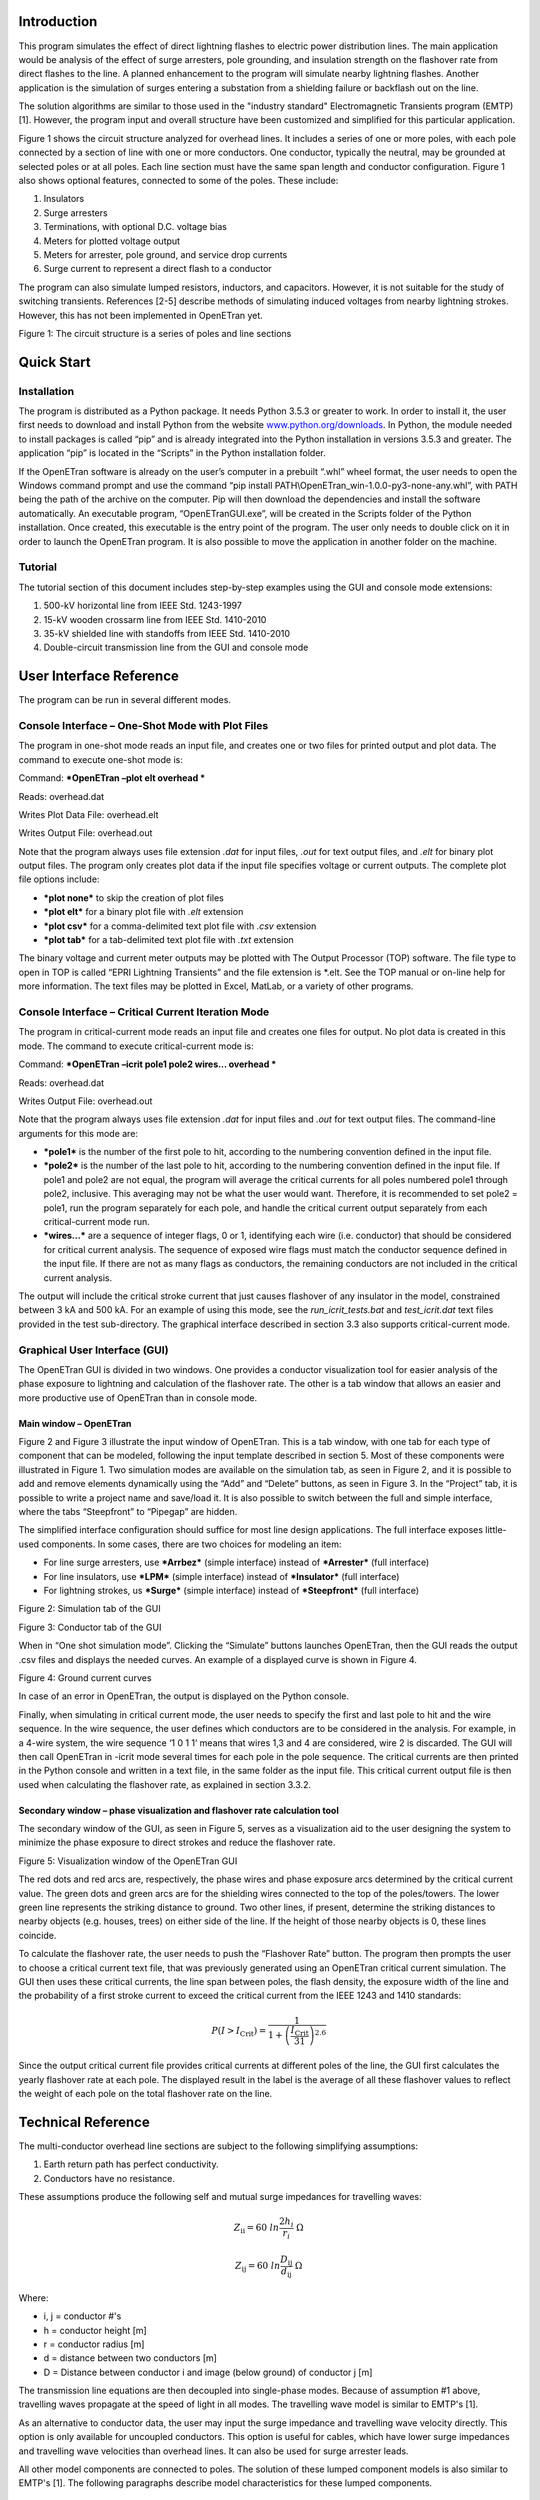 
Introduction
============

This program simulates the effect of direct lightning flashes to
electric power distribution lines. The main application would be
analysis of the effect of surge arresters, pole grounding, and
insulation strength on the flashover rate from direct flashes to the
line. A planned enhancement to the program will simulate nearby
lightning flashes. Another application is the simulation of surges
entering a substation from a shielding failure or backflash out on the
line.

The solution algorithms are similar to those used in the "industry
standard" Electromagnetic Transients program (EMTP) [1]. However, the
program input and overall structure have been customized and simplified
for this particular application.

Figure 1 shows the circuit structure analyzed for overhead lines. It
includes a series of one or more poles, with each pole connected by a
section of line with one or more conductors. One conductor, typically
the neutral, may be grounded at selected poles or at all poles. Each
line section must have the same span length and conductor configuration.
Figure 1 also shows optional features, connected to some of the poles.
These include:

1. Insulators

2. Surge arresters

3. Terminations, with optional D.C. voltage bias

4. Meters for plotted voltage output

5. Meters for arrester, pole ground, and service drop currents

6. Surge current to represent a direct flash to a conductor

The program can also simulate lumped resistors, inductors, and
capacitors. However, it is not suitable for the study of switching
transients. References [2-5] describe methods of simulating induced
voltages from nearby lightning strokes. However, this has not been
implemented in OpenETran yet.

|image0|

Figure 1: The circuit structure is a series of poles and line sections

Quick Start
===========

Installation
------------

The program is distributed as a Python package. It needs Python 3.5.3 or
greater to work. In order to install it, the user first needs to
download and install Python from the website
`www.python.org/downloads <http://www.python.org/downloads>`__. In
Python, the module needed to install packages is called “pip” and is
already integrated into the Python installation in versions 3.5.3 and
greater. The application “pip” is located in the “Scripts” in the Python
installation folder.

If the OpenETran software is already on the user’s computer in a
prebuilt “.whl” wheel format, the user needs to open the Windows command
prompt and use the command “pip install
PATH\\OpenETran\_win-1.0.0-py3-none-any.whl”, with PATH being the path
of the archive on the computer. Pip will then download the dependencies
and install the software automatically. An executable program,
“OpenETranGUI.exe”, will be created in the Scripts folder of the Python
installation. Once created, this executable is the entry point of the
program. The user only needs to double click on it in order to launch
the OpenETran program. It is also possible to move the application in
another folder on the machine.

Tutorial
--------

The tutorial section of this document includes
step-by-step examples using the GUI and console mode extensions:

1. 500-kV horizontal line from IEEE Std. 1243-1997

2. 15-kV wooden crossarm line from IEEE Std. 1410-2010

3. 35-kV shielded line with standoffs from IEEE Std. 1410-2010

4. Double-circuit transmission line from the GUI and console mode

User Interface Reference
========================

The program can be run in several different modes.

Console Interface – One-Shot Mode with Plot Files
-------------------------------------------------

The program in one-shot mode reads an input file, and creates one or two
files for printed output and plot data. The command to execute one-shot
mode is:

Command: ***OpenETran –plot elt overhead ***

Reads: overhead.dat

Writes Plot Data File: overhead.elt

Writes Output File: overhead.out

Note that the program always uses file extension *.dat* for input files,
*.out* for text output files, and *.elt* for binary plot output files.
The program only creates plot data if the input file specifies voltage
or current outputs. The complete plot file options include:

-  ***plot none*** to skip the creation of plot files

-  ***plot elt*** for a binary plot file with *.elt* extension

-  ***plot csv*** for a comma-delimited text plot file with *.csv*
   extension

-  ***plot tab*** for a tab-delimited text plot file with *.txt*
   extension

The binary voltage and current meter outputs may be plotted with The
Output Processor (TOP) software. The file type to open in TOP is called
“EPRI Lightning Transients” and the file extension is \*.elt. See the
TOP manual or on-line help for more information. The text files may be
plotted in Excel, MatLab, or a variety of other programs.

Console Interface – Critical Current Iteration Mode
---------------------------------------------------

The program in critical-current mode reads an input file and creates one
files for output. No plot data is created in this mode. The command to
execute critical-current mode is:

Command: ***OpenETran –icrit pole1 pole2 wires… overhead ***

Reads: overhead.dat

Writes Output File: overhead.out

Note that the program always uses file extension *.dat* for input files
and *.out* for text output files. The command-line arguments for this
mode are:

-  ***pole1*** is the number of the first pole to hit, according to the
   numbering convention defined in the input file.

-  ***pole2*** is the number of the last pole to hit, according to the
   numbering convention defined in the input file. If pole1 and pole2
   are not equal, the program will average the critical currents for all
   poles numbered pole1 through pole2, inclusive. This averaging may not
   be what the user would want. Therefore, it is recommended to set
   pole2 = pole1, run the program separately for each pole, and handle
   the critical current output separately from each critical-current
   mode run.

-  ***wires…*** are a sequence of integer flags, 0 or 1, identifying
   each wire (i.e. conductor) that should be considered for critical
   current analysis. The sequence of exposed wire flags must match the
   conductor sequence defined in the input file. If there are not as
   many flags as conductors, the remaining conductors are not included
   in the critical current analysis.

The output will include the critical stroke current that just causes
flashover of any insulator in the model, constrained between 3 kA and
500 kA. For an example of using this mode, see the
*run\_icrit\_tests.bat* and *test\_icrit.dat* text files provided in the
test sub-directory. The graphical interface described in section 3.3
also supports critical-current mode.

Graphical User Interface (GUI)
------------------------------

The OpenETran GUI is divided in two windows. One provides a conductor
visualization tool for easier analysis of the phase exposure to
lightning and calculation of the flashover rate. The other is a tab
window that allows an easier and more productive use of OpenETran than
in console mode.

Main window – OpenETran
~~~~~~~~~~~~~~~~~~~~~~~

Figure 2 and Figure 3 illustrate the input window of OpenETran. This is
a tab window, with one tab for each type of component that can be
modeled, following the input template described in section 5. Most of
these components were illustrated in Figure 1. Two simulation modes are
available on the simulation tab, as seen in Figure 2, and it is possible
to add and remove elements dynamically using the “Add” and “Delete”
buttons, as seen in Figure 3. In the “Project” tab, it is possible to
write a project name and save/load it. It is also possible to switch
between the full and simple interface, where the tabs “Steepfront” to
“Pipegap” are hidden.

The simplified interface configuration should suffice for most line
design applications. The full interface exposes little-used components.
In some cases, there are two choices for modeling an item:

-  For line surge arresters, use ***Arrbez*** (simple interface) instead
   of ***Arrester*** (full interface)

-  For line insulators, use ***LPM*** (simple interface) instead of
   ***Insulator*** (full interface)

-  For lightning strokes, us ***Surge*** (simple interface) instead of
   ***Steepfront*** (full interface)

|image1|

Figure 2: Simulation tab of the GUI

|image2|

Figure 3: Conductor tab of the GUI

When in “One shot simulation mode”. Clicking the “Simulate” buttons
launches OpenETran, then the GUI reads the output .csv files and
displays the needed curves. An example of a displayed curve is shown in
Figure 4.

|image3|

Figure 4: Ground current curves

In case of an error in OpenETran, the output is displayed on the Python
console.

Finally, when simulating in critical current mode, the user needs to
specify the first and last pole to hit and the wire sequence. In the
wire sequence, the user defines which conductors are to be considered in
the analysis. For example, in a 4-wire system, the wire sequence ‘1 0 1
1’ means that wires 1,3 and 4 are considered, wire 2 is discarded. The
GUI will then call OpenETran in -icrit mode several times for each pole
in the pole sequence. The critical currents are then printed in the
Python console and written in a text file, in the same folder as the
input file. This critical current output file is then used when
calculating the flashover rate, as explained in section 3.3.2.

Secondary window – phase visualization and flashover rate calculation tool
~~~~~~~~~~~~~~~~~~~~~~~~~~~~~~~~~~~~~~~~~~~~~~~~~~~~~~~~~~~~~~~~~~~~~~~~~~

The secondary window of the GUI, as seen in Figure 5, serves as a
visualization aid to the user designing the system to minimize the phase
exposure to direct strokes and reduce the flashover rate.

|image4|

Figure 5: Visualization window of the OpenETran GUI

The red dots and red arcs are, respectively, the phase wires and phase
exposure arcs determined by the critical current value. The green dots
and green arcs are for the shielding wires connected to the top of the
poles/towers. The lower green line represents the striking distance to
ground. Two other lines, if present, determine the striking distances to
nearby objects (e.g. houses, trees) on either side of the line. If the
height of those nearby objects is 0, these lines coincide.

To calculate the flashover rate, the user needs to push the “Flashover
Rate” button. The program then prompts the user to choose a critical
current text file, that was previously generated using an OpenETran
critical current simulation. The GUI then uses these critical currents,
the line span between poles, the flash density, the exposure width of
the line and the probability of a first stroke current to exceed the
critical current from the IEEE 1243 and 1410 standards:

.. math:: P(I > I_{\text{Crit}}) = \frac{1}{1 + \left( \frac{I_{\text{Crit}}}{31} \right)^{2.6}}

Since the output critical current file provides critical currents at
different poles of the line, the GUI first calculates the yearly
flashover rate at each pole. The displayed result in the label is the
average of all these flashover values to reflect the weight of each pole
on the total flashover rate on the line.

Technical Reference
===================

The multi-conductor overhead line sections are subject to the following
simplifying assumptions:

1. Earth return path has perfect conductivity.

2. Conductors have no resistance.

These assumptions produce the following self and mutual surge impedances
for travelling waves:

.. math:: Z_{\text{ii}} = 60\ ln\frac{2h_{i}}{r_{i}}\ \Omega

.. math:: Z_{\text{ij}} = 60\ ln\frac{D_{\text{ij}}}{d_{\text{ij}}}\ \Omega

Where:

-  i, j = conductor #'s

-  h = conductor height [m]

-  r = conductor radius [m]

-  d = distance between two conductors [m]

-  D = Distance between conductor i and image (below ground) of
   conductor j [m]

The transmission line equations are then decoupled into single-phase
modes. Because of assumption #1 above, travelling waves propagate at the
speed of light in all modes. The travelling wave model is similar to
EMTP's [1].

As an alternative to conductor data, the user may input the surge
impedance and travelling wave velocity directly. This option is only
available for uncoupled conductors. This option is useful for cables,
which have lower surge impedances and travelling wave velocities than
overhead lines. It can also be used for surge arrester leads.

All other model components are connected to poles. The solution of these
lumped component models is also similar to EMTP's [1]. The following
paragraphs describe model characteristics for these lumped components.

Bus conductor
-------------

The typical kinds of bus conductor include:

1. **round tube**, described by outside radius R0

2. **angle**, described by side lengths L and W, and wall thickness t

3. **IWCB**, also described by side lengths L and W, and wall thickness
t

These bus conductor types are simulated by adjusting the input conductor
radius. Round tubes are modeled the same way as stranded overhead line
conductors. Because all high-frequency current is assumed to flow on the
surface of the conductor, the round tube’s outer radius is input.

In both the angle and IWCB types, high-frequency currents tend to
concentrate in the corners. Based on finite element simulations, it is
apparent that currents in the angle bus concentrate on the two open
edges, but not on the interior corner. Currents in the IWCB bus will
concentrate on all four corners of the square or rectangle. The standard
formulas for bundled conductors can approximate these distributions of
current. The equivalent bus conductor radius is:

.. math:: r_{\text{equiv}} = \sqrt[N]{\text{Nr}A^{N - 1}}

.. math:: A = \frac{\sqrt{L^{2} + M^{2}}}{2}

Where:

-  N = number of conductors in bundle, 2 for angle and 4 for IWCB

-  r = subconductor radius = t/2

-  t = bus wall thickness

-  L = one side length of angle or IWCB cross section

-  W = adjacent side length of angle or IWCB cross section

-  A = radius of circle through subconductor centers

There will be a slight error in using these equations for IWCB with
rectangular rather than square cross sections.

For example, consider the self-impedance of a single bus conductor at
height 10 meters. For a round tube, the outside diameter is 6 inches, or
0.1524 meters. For the angle and IWCB, the length and width are both
0.1524 meters, and the wall thickness is 0.5 inches, or 0.0127 meters.
The equivalent radii and surge impedances are shown in Table 1.

Table 1: Bus conductor surge impedances

+------------------+-----+-----------+----------+-------------------+---------+
| **Bus Type**     | N   | r         | A        | r\ :sub:`equiv`   | Z       |
+==================+=====+===========+==========+===================+=========+
| **Round Tube**   | 1   | 0.0762    | N/A      | 0.0762            | 334.2   |
+------------------+-----+-----------+----------+-------------------+---------+
| **Angle**        | 2   | 0.00635   | 0.1078   | 0.0370            | 377.6   |
+------------------+-----+-----------+----------+-------------------+---------+
| **IWCB**         | 4   | 0.00635   | 0.1078   | 0.0751            | 335.1   |
+------------------+-----+-----------+----------+-------------------+---------+

The IWCB has nearly the same surge impedance as a round tube with
similar outer dimensions, while the angle bus has higher surge
impedance. There will be no effect on mutual surge impedances between
bus conductors.

Surge Current
-------------

There are two surge current waveshape models in the program. The
***surge*** component uses a 1-cosine front. This component was used in
EPRI’s LPDW version 1.0 through 4.0, including the transmission line
simulations in version 4.0. A ***steepfront*** component, with concave
front, was added for EPRI’s SDWorkstation.

1-cosine Front
~~~~~~~~~~~~~~

The surge current waveshape has a 1-cosine front, and an exponential
tail decay. As Figure 3 shows, this waveshape has a "toe" at the front
and a relatively flat peak. For a direct flash to the line, a surge
current should be connected from the struck conductor to ground. The
program allows a delayed starting time for the surge, which would shift
the waveshape in Figure 6 to the right.

|image5|

Figure 6: 1-cosine Surge Current Parameters

Concave Front
~~~~~~~~~~~~~

Typical lightning current surges have a pronounced toe, flat peak, and
maximum current steepness near the peak of the surge. Based on [13], the
***steepfront*** surge component uses Bezier splines to define a current
front with maximum steepness at 90% of the crest value, with a flat peak
and exponential tail. In contrast, the 1-cosine shape has maximum
steepness at 50% of the crest value. Figure 7 shows a 30-kA surge, with
3.67-us front, represented by the two different surge models. The
concave shape reaches its peak later, but its virtual zero based on the
30% and 90% points also occurs later. This difference in virtual zeros
must be accounted for when constructing volt-time curves for insulators.
Both shapes have the same front time, based on the 30% and 90% points.
The concave shape is more realistic, and could produce higher voltages
in arrester-protected systems, due to the higher maximum steepness.

|image6|

Figure 7: Typical Lightning Surge Current Parameters, surge vs.
steepfront Models

Insulators
----------

Insulators may be connected between pairs of conductors, or between a
conductor and ground. The typical phase insulator would be connected
from a phase conductor to the neutral conductor, rather than from phase
conductor to ground. There are two insulator models available. LPDW
version 1.0 through 4.0 used the destructive effect model, while
SDWorkstation and later versions of DFlash used the leader progression
model.

Destructive Effect Model
~~~~~~~~~~~~~~~~~~~~~~~~

The program integrates voltage across the insulator to determine a
"Destructive Effect":

.. math:: DE = \int_{}^{}{\left( e - V_{b}^{\beta} \right)\text{dt}}

With:

-  e = Magnitude of voltage across insulator

-  V\ :sub:`b` = minimum breakdown voltage

-  β = exponent

When the DE exceeds a critical level, then the insulator flashes over.
This equation simulates the volt-time curve, as illustrated in Figure 8.
For an insulator with Critical Flashover Voltage of 100 kV, typical
parameters are:

-  V\ :sub:`b` = 0.0

-  β = 5.42434

-  DE\ :sub:`max` = 8.4265 E+21

The program integrates DE only when the magnitude of "e" exceeds Vb. The
program maintains both positive and negative polarity DE values, either
of which may produce a flashover. If the voltage changes polarity, the
DE value is maintained until the voltage changes polarity again. Thus,
the DE values can never decrease during a simulation; they may only
increase or remain constant. This crudely simulates the leader
progression process.

Each insulator is an open circuit, not affecting the simulation, unless
the destructive effect across the insulator exceeds the critical level.
At that instant, the insulator becomes a short circuit, connecting the
two conductors for the rest of the simulation.

If the insulator does not flash over, the program outputs a "per-unit
severity index." The insulator would probably flash over if the voltage
across the insulator were increased by a factor 1.0/SI, but kept the
same waveshape.

Leader Progression Model
~~~~~~~~~~~~~~~~~~~~~~~~

The leader progression model is based on the based on the physics of
flashover [13], whereas the destructive effect method is more of a
curve-fitting approach. The leader progression model generally gives
more accurate results.

Only the leader propagation time is modeled; the corona inception time
and streamer propagation time are ignored. The program keeps track of
the remaining unbridged gap length in both positive and negative
directions. The leader propagation velocity is:

.. math:: \frac{\text{dx}}{\text{dt}} = Ke(t)\left\lbrack \frac{e(t)}{x} - E_{0} \right\rbrack

Where:

-  K = propagation constant

-  E0 = breakdown gradient

-  x = unbridged gap length

-  e(t) = voltage across gap

|image7|

Figure 8: Air-Porcelain Insulator Volt-Time Curves, Destructive Effect
and Leader Progression Models

The unbridged gap length, x, starts at a value given by CFO / E0. Two
instances of this equation are integrated at each time step, one for
positive e(t) and one for negative e(t). Only one leader can grow at
each time step, and only if e(t) exceeds E0.

For air-porcelain insulations, E0 = 535.0e3 and K = 7.785e-7. For
apparatus insulations, E0 = 551.3e3 and K = 1.831e-6.

Whenever either the positive or negative leader’s x reaches zero, the
insulator flashes over. The program can also run in a mode where
insulator flashovers are disabled. The waveshape across each insulator
is saved in memory. At the end of the simulation, the saved waveshape is
scaled up and down using the bisection method to determine the crest
voltage that just barely causes flashover. This produces the severity
index for each insulator. The severity index can be greater than one if
insulator flashovers were disabled. If an insulator flashover occurs
during the simulation, the output severity index is 1.0.

Figure 8 shows the volt-time curves for a 100 kV CFO insulation in air,
using both insulator models. Each model was run with both 1-cosine and
concave surge waveshapes for a 1.2 x 50 waveshape, but Figure 8 shows
that the surge front model had little impact on the results. Figure 8
shows that the leader progression model takes longer to flash over at a
given crest voltage.

At voltages below the CFO, Figure 9 shows that flashovers can still
occur with the destructive effect model, which might be considered a
defect. These flashovers can be eliminated by using a non-zero value for
Vb, but then the curve fit isn’t as good at higher voltages and lower
flashover times. The leader progression model should work better over a
wider range of crest voltages and times to flashover.

|image8|

Figure 9: Volt-Time Curves Extended to Long Flashover Times

Surge Arresters
---------------

There are two surge arrester models available. Both models have optional
built-in series gap and lead inductance. LPDW versions 1.0 through 4.0
used a simple switched model, with one linear segment for the discharge
characteristic.

If the surge arrester gap sparks over, it will conduct until the voltage
falls below Vknee. At that point, the gap recovers its full strength for
voltage transients of positive or negative polarity.

The arrester model includes a built-in lead inductance, which may be
input as zero. With a non-zero inductance, the output voltage at the
arrester lead terminals will be increased for short impulses. However,
the program keeps track of the actual arrester voltage for energy
calculations.

On distribution lines, most surge arresters would be connected from a
phase conductor to the neutral conductor.

Switch Model
~~~~~~~~~~~~

A surge arrester includes a non-linear resistance designed to limit
transient overvoltages. Some surge arresters have a gap that allows a
higher peak transient voltage than the discharge voltage across the
non-linear resistance. These characteristics are shown in Figure 10. In
this program, the surge arrester switch model is an open circuit until
the voltage exceeds V\ :sub:`gap` or V\ :sub:`knee`, whichever is
greater. At that time, the discharge characteristic follows a single
linear segment. Using this model, it is possible to fit two points on
the discharge characteristic; LPDW versions 1.0 through 4.0 matched the
10-kA and 20-kA points.

|image9|

Figure 10: Surge Arrester Switch Model

Spline Model
~~~~~~~~~~~~

There are two built-in 8x20 discharge characteristics, obtained from the
data General Electric provides for its metal oxide arresters. Both
characteristics are provided in per-unit of the 10-kA discharge voltage.
One characteristic is for arresters rated 48 kV and below, or a 10-kA
discharge voltage of 140 kV and below. The other characteristic is for
arresters rated 54 kV and above. Both characteristics are shown in Table
2; the program selects one based on the input 10-kA discharge voltage.

Table 2: Built-in Surge Arrester Discharge Characteristics

+------------+-------------------------------------------------------------+
| **I[A]**   | **V/V\ :sub:`10`**                                          |
+============+=============================================================+
|            | **V\ :sub:`10` < 140e+03**   | **V\ :sub:`10` ≥ 140e+03**   |
+------------+------------------------------+------------------------------+
| 0.00       | 0.000                        | 0.000                        |
+------------+------------------------------+------------------------------+
| 0.01       | 0.500                        | 0.500                        |
+------------+------------------------------+------------------------------+
| 1.0        | 0.663                        | 0.691                        |
+------------+------------------------------+------------------------------+
| 10.0       | 0.696                        | 0.725                        |
+------------+------------------------------+------------------------------+
| 100.0      | 0.743                        | 0.769                        |
+------------+------------------------------+------------------------------+
| 500.0      | 0.794                        | 0.819                        |
+------------+------------------------------+------------------------------+
| 1,000.0    | 0.824                        | 0.847                        |
+------------+------------------------------+------------------------------+
| 2,000.0    | 0.863                        | 0.881                        |
+------------+------------------------------+------------------------------+
| 5,000.0    | 0.937                        | 0.946                        |
+------------+------------------------------+------------------------------+
| 10,000.0   | 1.000                        | 1.000                        |
+------------+------------------------------+------------------------------+
| 15,000.0   | 1.069                        | 1.061                        |
+------------+------------------------------+------------------------------+
| 20,000.0   | 1.123                        | 1.109                        |
+------------+------------------------------+------------------------------+
| 40,000.0   | 1.288                        | 1.251                        |
+------------+------------------------------+------------------------------+

Figure 11 shows the simulated arrester discharge characteristics for a
1.2 x 50 current discharge of 20 kA peak through both the switch and
Bezier spline models. The 10-kA discharge voltage was input as 40 kV in
both cases, but the spline model is more accurate over the whole range
of currents. The Bezier spline technique ensures continuous first
derivatives at the breakpoints given in Table 2, with no oscillatory
behavior between the breakpoints. However, the discharge voltages aren’t
exactly matched at the breakpoints. The error could be made arbitrarily
small by choosing more tightly spaced breakpoints.

The simulation was repeated with a piecewise linear model. Figure 12
shows the region around the characteristic’s knee, and the Bezier
spline’s error at the breakpoints is not significant.

For steep wavefronts, the surge arrester inductance plus lead inductance
adds to the discharge voltage, primarily near the peak of the discharge
current because the dI/dt is highest near the peak. Test results show
that the discharge voltage peaks well in advance of the discharge
current peak. This effect cannot be represented with just a series
inductance.

The Cigre method [14] adds a turn-on conductance in series with the
inductance and nonlinear discharge characteristic. The conductance
starts at zero, and increases with time according to:

.. math:: \frac{\text{dG}}{\text{dt}} = \frac{G_{\text{Ref}}}{T}\left( 1 + \frac{G}{G_{\text{Ref}}} \right)\left( 1 + \frac{G}{G_{\text{Ref}}}\left( \frac{I}{I_{\text{Ref}}} \right)^{2} \right)\exp\left( \frac{U}{U_{\text{Ref}}} \right)

G\ :sub:`0` = 0

T = 80

.. math:: G_{\text{Ref}} = \frac{34}{U_{10}}

I\ :sub:`Ref` = 5.4

U\ :sub:`Ref` = kU\ :sub:`10`

Where: U\ :sub:`10` = 10-kA discharge voltage, in kV

U = voltage across the arrester, in kV

I = current through the arrester, in kA

k = constant ranging from 0.03 to 0.05, depending on manufacturer

The effect is to delay the start of current conduction through the
arrester, while the voltage continues to build up. Figure 13 shows a
discharge characteristic with turn-on conductance, and with series
inductance plus turn-on conductance. The upper part of the loop tracks
the front of the wave, and the lower part of the loop tracks the tail.
With just the turn-on conductance, the discharge voltage is increased
only in the range from 0 to 5 kA on the wave front. This is caused by an
effective delay in the start of conduction. With both turn-on
conductance and series inductance, the discharge voltage is increased
all the way up to the 20 kA peak on the wave front.

An IEEE working group has presented another model for these dynamics
[15], using two nonlinear resistors, along with some linear resistors
and inductors. The IEEE model can be implemented with off-the-shelf EMTP
components, but requires iterative parameter adjustments to tune the
model for each arrester. The Cigre model proved more convenient for this
program, because the series inductance and time-dependent turn-on
conductance could be built into the arrester model.

|image10|

Figure 11: Arrester vs. Arrbez Model, 20kA, 1x20 Discharge Current

|image11|

Figure 12: Bezier Spline vs. Piecewise linear Characteristic, 20kA, 1x20
Discharge Current

|image12|

Figure 13: Arrbez Turn-On Conductance and Inductance Model, Uref =
0.051, L = 0.3 μH, 20 kA, 1x20 Discharge Current

Pole Grounds
------------

Single ground rod model
~~~~~~~~~~~~~~~~~~~~~~~

The neutral conductor at each pole, or at selected poles, is grounded
through a resistance. The impulse ground resistance is less than the
measured or calculated 60-Hz resistance, because significant ground
currents cause voltage gradients sufficient to break down the soil
around the ground rod. The following equations govern this behavior:

.. math:: I_{\text{brk}} = \frac{\rho E_{0}}{2\pi R_{60}^{2}}

.. math:: R_{\text{Ground}} = \frac{R_{60}}{\sqrt{1 + \frac{I_{\text{Ground}}}{I_{\text{Brk}}}}}

Where: E\ :sub:`0` = soil breakdown gradient, typically 400 kV/m

ρ = soil resistivity [Ω-m]

R\ :sub:`60` = measured or calculated 60-Hz ground resistance [Ω]

These equations assume that the pole ground consists of a single ground
rod, which is typical of distribution lines. The program uses a
supplemental current injection to model the decreasing resistance. The
ground model includes a built-in pole downlead inductance, which may be
input as zero. With a non-zero inductance, the output "ground" voltage
will increase for steep current fronts. The model does not include
capacitance in the pole ground.

Counterpoise model
~~~~~~~~~~~~~~~~~~

The user can also choose to add a counterpoise (grounding wire) to the
model. The counterpoise is modeled like a transmission line with
distributed parameters, as seen in Figure 14.

|image13|\ |image14|

Figure 14: Representation of a ground electrode with nonuniformly lumped
parameters

The model operates as described in [6] and modified in [7]. Additional
input parameters are:

    l = total length of the counterpoise [m]

a = radius of the counterpoise [m]

h = depth of the counterpoise [m]

ε = relative ground electric permittivity

ρ = ground resistivity [Ω/m]

n = number of segments; a typical value is 20

As current leaks into the ground through shunt G and C elements, the
soil ionizes and the effective radius, a, increases. In turn, this
changes the G and C values in each segment. Overall, the counterpoise
model is nonlinear and changes at each time step of the simulation.

Power Frequency Source
----------------------

The program can automatically add a surge impedance termination at each
end pole in Figure 1. This termination absorbs travelling waves, with no
reflections back into the circuit model. The program calculates this
termination to match the input conductor data. The program can also run
with either or both end poles left open-circuited.

The program can also simulate a power frequency bias voltage on one or
more conductors. The bias is modeled as a D.C. voltage, assuming the
power frequency voltage will not change very much during the short time
of interest for lightning transients.

Initial conditions for the line sections, plus any capacitors and
inductors, are calculated to support this D.C. bias voltage. Injected
currents are added to each end pole termination, to maintain the bias
voltage across each surge impedance termination.

The bias voltage is input with the conductor data. First, convert the
nominal line-to-line RMS voltage to peak volts line-to-ground. Then,
select a phase A voltage angle. The conductor bias voltages for a 13.8-
kV system, with instantaneous phase A voltage angle of 20 degrees, would
be:

.. math:: V_{\text{peak}} = 13,800 \bullet \frac{\sqrt{2}}{\sqrt{3}} = 11,268\ V

.. math:: V_{A} = 11,268 \bullet \sin\left( 20 \right) = 3,854\ V

.. math:: V_{B} = 11,268 \bullet \sin\left( 20 + 240 \right) = - 11,097\ V

.. math:: V_{C} = 11,268 \bullet \sin\left( 20 + 120 \right) = 7,243\ V

.. math:: V_{N} = 0

Because the bias voltage is D.C., any lumped inductors connected between
phase conductors must include some series resistance. A pure inductance
cannot support a D.C. voltage (V = L dI/dt = 0 for D.C.). Even with a
series resistance, the solution for an inductor with D.C. bias would
probably not be valid for the actual situation with an A.C. "bias."
Lumped inductors should not be used in this program with a power
frequency bias, unless the inductor is connected from neutral to ground
(and the neutral has no power frequency voltage).

Pole-Top Transformer and Service Drop
-------------------------------------

The program can simulate the house ground current and transformer
secondary terminal X2 current, according to a simplified model [8].
Normally, the transformer would be attached to a pole with a primary
arrester and a pole ground. The program automatically adds a house
ground with service drop inductance, and connects it to the pole.

Assuming the house load is shorted by gap sparkover in the service
entrance meter, the X2 terminal current is:

.. math:: I_{X2}\left( t \right) = k_{1}I_{\text{hg}}\left( t \right) + k_{2}\int_{}^{}{V_{P}\left( t \right)\text{dt}}

Where: I\ :sub:`hg` = simulated house ground current

V\ :sub:`P` = simulated primary transformer voltage

k1 and k2 are constant coefficients that depend on the transformer and
service drop inductances [8]. k2 is zero if the transformer secondary
winding inductances are balanced. k1 is much less for triplex service
drops than for open-wire service drops. k1 increases somewhat if the
transformer has interlaced secondary windings, which have lower
inductances than non-interlaced windings.

Pre-discharge currents
----------------------

Pre-discharge currents flow between two parallel conductors, or a pipe
gap, when the voltage between them exceeds the insulation breakdown
voltage [12]. Pre-discharge limits the voltage and delays final
breakdown by a few microseconds or more. The effect can be modeled as a
simple surge arrester connected between the conductors, with a knee
voltage equal to the Critical Flashover Voltage (CFO), and a single
slope resistance of 4300 ohm-feet, or 1311 ohm-meters. The resistance is
lower, and more current flows, between longer conductors.

Pre-discharge currents only begin to flow when the voltage exceeds the
pipe gap's CFO. It is possible to coordinate the pipe gap to protect
substation equipment insulation. On an overhead line, however, the pole
or tower insulation is the weak link, because its CFO is less than the
CFO of the air gap between the conductors (which governs the flow of
pre-discharge current). Figure 15 illustrates this coordination problem
for a single-phase distribution line. Using an air breakdown gradient of
610 kV/m (186 kV/ft), the CFO between conductors is estimated at 744 kV.
At the pole, the pin insulator and wood combine for an estimated CFO of
328 kV. The "protective level" provided by the pipe gap is over twice
the CFO of the insulation to be protected.

|image15|

Figure 15: Pre-discharge Currents on a Signe-phase Line

Generally, the main effect of pre-discharge currents is to make midspan
flashovers much less likely. Instead, flashovers occur at the pole. The
PIPEGAPS.DAT, PAPERGAP.DAT, and PAPERARR.DAT test cases illustrate the
use of this model. The OpenETran.exe screen output labeled "pipegaps" is
the largest pre-discharge current through any of the line sections, in
amps. Usually, this line section with maximum pre-discharge will be next
to the stroke location.

Critical current iterations
---------------------------

Critical currents are determined for each requested pole and conductor,
using the GSL Brent-Dekker root-finding method [16] on this function:

.. math:: F\left( I \right) = \text{SI}_{\max} - 1 + (T_{\max} - t_{\text{flashover}}) \bullet 10^{5}

I is the simulated peak stroke current. SImax is the maximum severity
index over all insulators in the model, which equals one if a flashover
occurred. Tmax is the requested simulation time and tflashover is the
actual simulation stopping time; this is less than Tmax if a flashover
occurred. The function F(I) is negative if no flashover occurs, and it
decreases in magnitude as insulators come closer to flashover. When a
flashover occurs at exactly Tmax, the function F(I) is zero, which is
the desired root. When the flashover occurs more quickly, F(I) becomes
more positive. This monotonic and smooth behavior of F(I) allows the
root-finder to determine the critical current within 0.01 kA, usually
within 10 iterations.

Based on [13], the critical current iterations are done with a fixed
front time of 3.83 s. The tail time (to half value) is fixed at 103.638
s. For an exponential tail, this produces the median first-stroke charge
of 4.65 C at the median first-stroke peak current of 31.1 kA.

Striking distances to phases and ground
---------------------------------------

In the visualization tool, as explained in section 3.3.2, the user can
see clearly the vulnerability zones of the conductors in the line along
with the striking distance to ground. The striking distance to a
conductor r\ :sub:`C` and to ground r\ :sub:`G` are defined in IEEE Std.
1243 as:

.. math:: r_{C} = 10I^{0.65}

.. math:: r_{G} = \frac{\beta r_{C}}{\cos\alpha}

Here, *I* is the current going through the conductor and *α* is the
ground slope, which can be between 0 and 45 degrees in the software. The
term *β* is defined as:

.. math::

   \beta = \left\{ \begin{matrix}
   0.37 + 0.17 \bullet \log_{10}\left( 43 - h_{\max} \right),\ \ if\ h_{\max} < 43m \\
   0.55\ ,\ \ \ \ \ \ \ \ \ \ \ \ \ \ \ \ \ \ \ \ \ \ \ \ \ \ \ \ \ \ \ \ \ \ \ \ \ \ \ \ \ \ \ \ \ \ \ \ \ \ \ \ \ \ \ \ \ \ \ if\ h_{\max} > 43m \\
   \end{matrix} \right.\ 

With *h\ :sub:`max`* defined as the height of the highest conductor in
the system.

Input and Output Formats
========================

The program input format for an overhead line is shown in Table 3.
DFlash used this type of format. CFlash and SDW used an alternate form
of input for network models, described in Section 5.7. The input must be
created with a text editor and saved in a file before running the
program. Note that when using the Python GUI, the user does not need to
fill the input file, it is done automatically.

The program uses SI (metric) units for input:

-  meters

-  seconds

-  volts

-  amperes

-  ohms

-  ohm-meters

-  henries

-  farads

-  volts per meter

Exponential notation may be used for numerical input:

-  1.0e-6 for 1 ms

-  -10.0e3 for -10 kA

Floating point input data may have a decimal point. Inputs that are
defined as integers must not have a decimal point.

Text input may be upper or lower case, or a mixture, but the spelling of
keywords must be correct. All model parameters must be provided in the
correct order, and no missing parameters are allowed.

Inputs on the same line must be separated by one or more blanks or tabs.
There may be any number of blank lines between the data entries in Table
3.

Comment lines begin with an asterisk (\*).

Table 3: Transients Program Input Formats for Non-Network System

+------------------+------------------+-------------------+-------------------+-------------------+---------------+------------------+------------------+---------------------------+
| N\ :sub:`Cond`   | N\ :sub:`Pole`   | Span              | l\_term           | r\_term           | dT            | Tmax             | **(required)**   |                           |
+==================+==================+===================+===================+===================+===============+==================+==================+===========================+
+------------------+------------------+-------------------+-------------------+-------------------+---------------+------------------+------------------+---------------------------+
| Conductor        | #                | h                 | x                 | r                 | Vbias         | [Sag]            | [Nb]             | [Sb] **(Ncond entries**   |
+------------------+------------------+-------------------+-------------------+-------------------+---------------+------------------+------------------+---------------------------+
| Conductor        | #                | h                 | x                 | r                 | Vbias         | [Sag]            | [Nb]             | [Sb] **required)**        |
+------------------+------------------+-------------------+-------------------+-------------------+---------------+------------------+------------------+---------------------------+
+------------------+------------------+-------------------+-------------------+-------------------+---------------+------------------+------------------+---------------------------+
| ground           | (-)R60           | r                 | E0                | L                 | d             | **(required)**   |                  |                           |
+------------------+------------------+-------------------+-------------------+-------------------+---------------+------------------+------------------+---------------------------+
|                  | h                | lt                | n                 | eps               |               | **(opt.)**       |                  |                           |
+------------------+------------------+-------------------+-------------------+-------------------+---------------+------------------+------------------+---------------------------+
| pairs            | …                |                   |                   |                   |               |                  |                  |                           |
+------------------+------------------+-------------------+-------------------+-------------------+---------------+------------------+------------------+---------------------------+
| poles            | …                |                   |                   |                   |               |                  |                  |                           |
+------------------+------------------+-------------------+-------------------+-------------------+---------------+------------------+------------------+---------------------------+
+------------------+------------------+-------------------+-------------------+-------------------+---------------+------------------+------------------+---------------------------+
| surge            | I\ :sub:`peak`   | T\ :sub:`front`   | T\ :sub:`tail`    | T\ :sub:`start`   |               |                  |                  |                           |
+------------------+------------------+-------------------+-------------------+-------------------+---------------+------------------+------------------+---------------------------+
| pairs            | …                |                   |                   |                   |               |                  |                  |                           |
+------------------+------------------+-------------------+-------------------+-------------------+---------------+------------------+------------------+---------------------------+
| poles            | …                |                   |                   |                   |               |                  |                  |                           |
+------------------+------------------+-------------------+-------------------+-------------------+---------------+------------------+------------------+---------------------------+
+------------------+------------------+-------------------+-------------------+-------------------+---------------+------------------+------------------+---------------------------+
| steepfront       | I\ :sub:`peak`   | T\ :sub:`front`   | T\ :sub:`tail`    | T\ :sub:`start`   | S\ :sub:`I`   |                  |                  |                           |
+------------------+------------------+-------------------+-------------------+-------------------+---------------+------------------+------------------+---------------------------+
| pairs            | …                |                   |                   |                   |               |                  |                  |                           |
+------------------+------------------+-------------------+-------------------+-------------------+---------------+------------------+------------------+---------------------------+
| poles            | …                |                   |                   |                   |               |                  |                  |                           |
+------------------+------------------+-------------------+-------------------+-------------------+---------------+------------------+------------------+---------------------------+
+------------------+------------------+-------------------+-------------------+-------------------+---------------+------------------+------------------+---------------------------+
| arrester         | (-)V:sub:`gap`   | V\ :sub:`knee`    | R\ :sub:`slope`   | L                 | d             |                  |                  |                           |
+------------------+------------------+-------------------+-------------------+-------------------+---------------+------------------+------------------+---------------------------+
| pairs            | …                |                   |                   |                   |               |                  |                  |                           |
+------------------+------------------+-------------------+-------------------+-------------------+---------------+------------------+------------------+---------------------------+
| poles            | …                |                   |                   |                   |               |                  |                  |                           |
+------------------+------------------+-------------------+-------------------+-------------------+---------------+------------------+------------------+---------------------------+
+------------------+------------------+-------------------+-------------------+-------------------+---------------+------------------+------------------+---------------------------+
| arrbez           | V\ :sub:`gap`    | V\ :sub:`10`      | U\ :sub:`Ref`     | L                 | d             | amps             |                  |                           |
+------------------+------------------+-------------------+-------------------+-------------------+---------------+------------------+------------------+---------------------------+
| pairs            | …                |                   |                   |                   |               |                  |                  |                           |
+------------------+------------------+-------------------+-------------------+-------------------+---------------+------------------+------------------+---------------------------+
| poles            | …                |                   |                   |                   |               |                  |                  |                           |
+------------------+------------------+-------------------+-------------------+-------------------+---------------+------------------+------------------+---------------------------+
+------------------+------------------+-------------------+-------------------+-------------------+---------------+------------------+------------------+---------------------------+
| insulator        | CFO              | Vb                | β                 | DE                |               |                  |                  |                           |
+------------------+------------------+-------------------+-------------------+-------------------+---------------+------------------+------------------+---------------------------+
| pairs            | …                |                   |                   |                   |               |                  |                  |                           |
+------------------+------------------+-------------------+-------------------+-------------------+---------------+------------------+------------------+---------------------------+
| poles            | …                |                   |                   |                   |               |                  |                  |                           |
+------------------+------------------+-------------------+-------------------+-------------------+---------------+------------------+------------------+---------------------------+
+------------------+------------------+-------------------+-------------------+-------------------+---------------+------------------+------------------+---------------------------+
| lpm              | (-)CFO           | E0                | K\ :sub:`L`       |                   |               |                  |                  |                           |
+------------------+------------------+-------------------+-------------------+-------------------+---------------+------------------+------------------+---------------------------+
| pairs            | …                |                   |                   |                   |               |                  |                  |                           |
+------------------+------------------+-------------------+-------------------+-------------------+---------------+------------------+------------------+---------------------------+
| poles            | …                |                   |                   |                   |               |                  |                  |                           |
+------------------+------------------+-------------------+-------------------+-------------------+---------------+------------------+------------------+---------------------------+
+------------------+------------------+-------------------+-------------------+-------------------+---------------+------------------+------------------+---------------------------+
| meter            | type             |                   |                   |                   |               |                  |                  |                           |
+------------------+------------------+-------------------+-------------------+-------------------+---------------+------------------+------------------+---------------------------+
| pairs            | …                |                   |                   |                   |               |                  |                  |                           |
+------------------+------------------+-------------------+-------------------+-------------------+---------------+------------------+------------------+---------------------------+
| poles            | …                |                   |                   |                   |               |                  |                  |                           |
+------------------+------------------+-------------------+-------------------+-------------------+---------------+------------------+------------------+---------------------------+
+------------------+------------------+-------------------+-------------------+-------------------+---------------+------------------+------------------+---------------------------+
| labelphase       | N                | C                 |                   |                   |               |                  |                  |                           |
+------------------+------------------+-------------------+-------------------+-------------------+---------------+------------------+------------------+---------------------------+
+------------------+------------------+-------------------+-------------------+-------------------+---------------+------------------+------------------+---------------------------+
| labelpole        | N                | P                 |                   |                   |               |                  |                  |                           |
+------------------+------------------+-------------------+-------------------+-------------------+---------------+------------------+------------------+---------------------------+
+------------------+------------------+-------------------+-------------------+-------------------+---------------+------------------+------------------+---------------------------+
| resistor         | R                |                   |                   |                   |               |                  |                  |                           |
+------------------+------------------+-------------------+-------------------+-------------------+---------------+------------------+------------------+---------------------------+
| pairs            | …                |                   |                   |                   |               |                  |                  |                           |
+------------------+------------------+-------------------+-------------------+-------------------+---------------+------------------+------------------+---------------------------+
| poles            | …                |                   |                   |                   |               |                  |                  |                           |
+------------------+------------------+-------------------+-------------------+-------------------+---------------+------------------+------------------+---------------------------+
+------------------+------------------+-------------------+-------------------+-------------------+---------------+------------------+------------------+---------------------------+
| inductor         | R                | L                 |                   |                   |               |                  |                  |                           |
+------------------+------------------+-------------------+-------------------+-------------------+---------------+------------------+------------------+---------------------------+
| pairs            | …                |                   |                   |                   |               |                  |                  |                           |
+------------------+------------------+-------------------+-------------------+-------------------+---------------+------------------+------------------+---------------------------+
| poles            | …                |                   |                   |                   |               |                  |                  |                           |
+------------------+------------------+-------------------+-------------------+-------------------+---------------+------------------+------------------+---------------------------+
+------------------+------------------+-------------------+-------------------+-------------------+---------------+------------------+------------------+---------------------------+
| capacitor        | C                |                   |                   |                   |               |                  |                  |                           |
+------------------+------------------+-------------------+-------------------+-------------------+---------------+------------------+------------------+---------------------------+
| pairs            | …                |                   |                   |                   |               |                  |                  |                           |
+------------------+------------------+-------------------+-------------------+-------------------+---------------+------------------+------------------+---------------------------+
| poles            | …                |                   |                   |                   |               |                  |                  |                           |
+------------------+------------------+-------------------+-------------------+-------------------+---------------+------------------+------------------+---------------------------+
+------------------+------------------+-------------------+-------------------+-------------------+---------------+------------------+------------------+---------------------------+
| customer         | R\ :sub:`hg`     | r                 | E\ :sub:`0`       | L\ :sub:`hg`      | d             | N                | L\ :sub:`p`      |                           |
+------------------+------------------+-------------------+-------------------+-------------------+---------------+------------------+------------------+---------------------------+
|                  | L\ :sub:`S1`     | L\ :sub:`S2`      | L\ :sub:`cm`      | r\ :sub:`A`       | r\ :sub:`N`   | D\ :sub:`AN`     | D\ :sub:`AA`     |                           |
+------------------+------------------+-------------------+-------------------+-------------------+---------------+------------------+------------------+---------------------------+
|                  | L                |                   |                   |                   |               |                  |                  |                           |
+------------------+------------------+-------------------+-------------------+-------------------+---------------+------------------+------------------+---------------------------+
| pairs            | …                |                   |                   |                   |               |                  |                  |                           |
+------------------+------------------+-------------------+-------------------+-------------------+---------------+------------------+------------------+---------------------------+
| poles            | …                |                   |                   |                   |               |                  |                  |                           |
+------------------+------------------+-------------------+-------------------+-------------------+---------------+------------------+------------------+---------------------------+
+------------------+------------------+-------------------+-------------------+-------------------+---------------+------------------+------------------+---------------------------+
| pipegap          | V                | R                 |                   |                   |               |                  |                  |                           |
+------------------+------------------+-------------------+-------------------+-------------------+---------------+------------------+------------------+---------------------------+
| pairs            | …                |                   |                   |                   |               |                  |                  |                           |
+------------------+------------------+-------------------+-------------------+-------------------+---------------+------------------+------------------+---------------------------+
| poles            | …                |                   |                   |                   |               |                  |                  |                           |
+------------------+------------------+-------------------+-------------------+-------------------+---------------+------------------+------------------+---------------------------+

***Notes for Table 3:***

pairs … = one or more pairs of conductor #'s for component connections,
at the specified poles.

    conductor 0 = ground

    limits: 0 < conductor # < Ncond

poles… = one or more pole #'s to connect components between specified
conductor pairs.

    "poles all" means every pole

    "poles even" means all even-numbered poles

    "poles odd" means all odd-numbered poles

    limits: 1 < pole # < Npole

Negative R60 or Vgap requests plotted current output for grounds and
arresters, respectively.

Use "Meter" components to request plotted voltage or current output.
Type = 0 (or blank) for voltage, 1 for arrester/arrbez current, 2 for
pole ground current, 3 for customer house ground current, 4 for
transformer X2 terminal current, 5 for pipegap current.

The "Customer" component produces plotted house ground and X2 terminal
currents automatically.

For plotted arrester and pole ground current output, input the first
numerical parameter with a negative sign (-Vgap for arresters, -R60 for
grounds). For plotted arrbez currents, set “amps” to 1.

Negative CFO for the lpm component disables insulator flashover during
simulation, but severity index is calculated at the end.

Negative V10 for the arrbez component causes piecewise linear rather
than Bezier spline fit to VI characteristic.

The input file is divided into three subsections:

1. Required simulation control parameters

2. Required conductor or cable data

3. Optional pole component data

Required Simulation Control Parameters
--------------------------------------

These five parameters must be input on the first non-blank line in the
file, in this order:

-  **Ncond** (integer): number of conductors. A three-phase line with
   neutral would have Ncond = 4.

-  **Npole** (integer): number of poles in the circuit. The poles are
   numbered from 1 to Npole.

-  **Span** (float): line section span length in meters. For
   distribution lines, the span length is probably between 20 and 100
   meters.

-  **lt** (integer): 1 to terminate pole at left end, 0 to leave open

-  **rt** (integer): 1 to terminate pole at right end, 0 to leave open

-  **dT** (float): simulation time step in seconds. As a rule of thumb,
   choose dT as the smallest of the following two values:

   a. dT = 0.1 \* Tfront (for a surge input)

   b. dT = 0.2e-6 \* (span / 300.0)

-  **Tmax** (float): maximum simulation time in seconds. Tmax should be
   at least three times Tfront for the surge current input. To calculate
   surge arrester discharge duties, Tmax should be at least two times
   Ttail for the surge current input.

Required Conductor Data
-----------------------

There must be one line for each conductor. The conductors are numbered
in sequence from 1 to Ncond. In addition, conductor 0 is "remote
ground."

Each line of conductor data begins with the "conductor" keyword,
followed by data in the following order:

-  **#** (integer): conductor number, from 1 to Ncond

-  **h** (float): conductor height above ground, in meters. Use the
   height at the pole, or an average height accounting for sag.

-  **x** (float): conductor horizontal position, in meters. Use the pole
   centerline as a reference, and enter conductors to "left" of the
   centerline with negative x, conductors to the "right" with a positive
   X.

-  **r** (float): conductor radius, in meters.

-  **Vbias** (float): instantaneous power frequency voltage, in volts to
   ground. See the previous section for equations to calculate Vbias.
   Enter 0.0 for conductors with no power frequency voltage.

-  **Sag** (float): mid-span sag, in meters. This is optional; defaults
   to 0.

-  **Nb** (integer): number of sub-conductors in a bundle. This is
   optional; defaults to 1.

-  **Sb** (float): bundle sub-conductor separation, in meters. Must be
   input > 0 if Nb > 1.

The last "conductor" may be a pole node, with no physical conductor
attached. This is entered in the form "node #". A typical usage is for
arrester-protected lines with no grounded conductor. All arresters and
phase-ground insulators are connected from phase to the pole node, and
then the pole ground is connected from the pole node to 0.

A sample conductor configuration is shown in Figure 16.

Instead of the preceding "conductor" input, the alternative "cable"
keyword may be used, followed by this data:

-  **#** (integer): conductor number, must = 1

-  **Z** (float): surge impedance [Ohms]

-  **V** (float): travelling wave velocity, in meters per second

-  **V**\ bias (float): instantaneous power frequency voltage, in volts
   to ground

|image16|

Figure 16: Example Conductor Configuration

Optional Pole Components
------------------------

Input for lumped components connected to poles must follow the required
conductor data. Each section of optional input contains three lines,
with no intervening blank lines, as follows:

1. Identifying keyword and component parameters

2. Conductor pair connection

3. Pole locations

These optional sections may be placed in any order in the input. A
useful simulation case would include at least a "surge" input, but the
program does not require this. An input file with no optional components
would produce constant output voltages equal to the conductor bias
voltages. Also, there would be no voltage output without some "meter"
components.

There may be more than one input section for each type of optional
component. For example, there might be two separate "insulator"
components for the phase-to-ground and phase-to-phase insulation. There
might also be two separate "arrester" components with identical
characteristics, but one requests plotted currents at a selected pole,
while the second places arresters at other poles and requests no plotted
current output.

The optional component keywords and parameters follow:

-  **ground** parameters: **R60**: measured or calculated low current
   ground resistance in Ohm (if R60 is < 0, the ground current will be
   output for plotting)

   **ρ**: soil resistivity in Ω-m (typical ρ = 250Ω-m)

   **E\ :sub:`0`**: soil breakdown gradient, in V/m (typical E\ :sub:`0`
   = 400kV/m)

   **L**: inductance per unit length of downlead

   **d**: length of downlead in m (may be 0)

   **h**: depth of counterpoise in m (optional)

   **lt**: total length of counterpoise in m (optional)

   **n**: number of segments for the counterpoise (optional)

   **eps**: *relative* permittivity of ground (optional)

-  **surge** parameters: **I\ :sub:`peak`**: crest current, in amps

   **T\ :sub:`front`**: 30-90 front time, in seconds

   **T\ :sub:`tail`**: 50% fail time, in seconds

   **T\ :sub:`start`**: surge starting time after simulation time 0, in
   seconds (usually 0)

-  **steepfront** parameters: **I\ :sub:`peak`**: crest current, in amps

   **T\ :sub:`front`**: 30-90 front time, in seconds

   **T\ :sub:`tail`**: 50% fail time, in seconds

   **T\ :sub:`start`**: surge starting time after simulation time 0, in
   seconds (usually 0)

   **S\ :sub:`I`**: maximum current steepness, in per unit of 30-90
   steepness

-  **arrester** parameters: **V\ :sub:`gap`**: sparkover voltage for
   arresters that have gaps, in V

   **V\ :sub:`10`**: 10-kA, 8x20 crest discharge voltage from
   manufacturer’s catalog, in volts. Negative V10 signifies piecewise
   linear characteristic, rather than Bezier spline fit.

   **U\ :sub:`Ref`**: reference voltage for dynamic turn-on conductance,
   in per-unit of V10

   **L**: inductance per unit length of arrester lead

   **d**: arrester lead length in consistent units (may be 0.0)

   **amps**: use 1 to plot arrester current, 0 otherwise

-  **insulator** parameters: **CFO**: critical flashover voltage, in
   volts

    (usually 95.0e3 < CFO < 500.0e3 for phase-to-neutral insulators)

    **Vb**: minimum voltage for destructive effect calculation at 100 kV
    CFO

    **β**: exponent for destructive effect calculation

    **DE**: minimum destructive effect to cause flashover when the CFO
    is 100 kV

-  **lpm** parameters: **CFO**: critical flashover voltage, or BIL, in
   volts. A negative number indicates these insulators will not
   flashover during simulation, but severity index will be calculated at
   the end. SDW runs in this mode. **E0**: minimum breakdown gradient,
   in V/m. Use 535.0e3 for air-porcelain insulations, and 551.3e3 for
   apparatus insulations. **KL**: Use 7.85e-7 for air-porcelain
   insulations, and 1.831e-6 for apparatus insulations.

-  **meter** parameters: **type**: 0 (or blank) for voltmeter

    1 for arrester or arrbez current

    2 for pole ground current

    3 for customer house ground current

    4 for customer transformer X2 terminal current

    5 for pipegap discharge current

-  **labelphase** parameters: **N**: wire number, from 0 to **Ncond**

    **C**: character label for plots in TOP (eg., G, N, A, B, C)

-  **labelpole** parameters: **N**: pole number, from 0 to **Npole**.
   For network input, N must correspond to one of the poles input with
   line data.

    **name**: location label for plots in TOP (eg., xfmr). No embedded
    blanks are allowed. For 16-bit versions of TOP, it is best to limit
    “name” to 5 characters.

-  **resistor** parameters: **R**: resistance, in Ω

-  **inductor** parameters: **R**: series resistance, in Ω

    **L**: series inductance, in henries

-  **capacitor** parameters: **C**: capacitance, in farads

-  **customer** parameters: **Rhg**: 60-Hz house ground resistance, in Ω

    **ρ**: soil resistivity, in Ω-m

    **E\ :sub:`0`**: soil breakdown gradient, in volts per meter

    **Lhg**: inductance per unit length of house ground downlead, in
    henries per meter

    **d**: house ground lead length, in meters

    **N**: transformer turns ratio

    **Lp**: transformer primary winding inductance, in henries

    **LS1**, **LS2**: secondary winding inductances, in henries

-  **pipegap** parameters: **V**: the CFO between conductors, in volts

    (If V is < 0, the pipegap current will be output for plotting.)

    **R**: series resistance to pre-discharge currents, in Ω

Each optional component parameter line must be followed by two lines for
"pairs" and "poles." These lines specify where the components are
connected. Each component will have identical parameters. During the
simulation, the program will track the status of individual grounds,
insulators, arresters, and other components at each location.

“Pairs” input
-------------

The keyword "pairs" is followed by pairs of integer conductor numbers
specifying the component connections at each pole. Conductor #0 is
ground. For example:

pairs 4 0 specifies connection from conductor 4 (neutral to conductor 0
(ground)

pairs 1 4 2 4 3 4 specifies three component connections, from conductors
1, 2, and 3 to 4

For a "customer" component, the second conductor in the pair will have
the house ground attached. This should be the neutral conductor.

“Poles” input
-------------

The keyword "poles" is followed by one or more integer pole numbers. The
program also recognizes short-cuts "all", "even", and "odd" in place of
the integer pole numbers. The specified poles and pairs are used to
place components in the circuit model.

The following example places a ground (without counterpoise) at each
odd-numbered pole, from conductor 4 to ground. The pole downlead has a
5-μH inductance:

ground 85.0 250.0 400.0e3 0.5e-6 10.0

pairs 4 0

poles odd

The following example places a surge only at pole 16, from conductor 1
to ground:

surge -10.0e3 1.0e-6 50.0e-6 0.0e-6

pairs 1 0

poles 16

Program Output
--------------

Certain portions of the input produce output, as shown in Table 4. This
output will appear on screen or in a file, according to the program
execution commands described in the next section.

For meter, insulator, and arrester output, the individual components are
identified by pole number and the conductor pair numbers.

The Output Processor (TOP) software may be used for plotting voltage and
current waveforms from binary plot files.

Network system input
--------------------

Normally, the first line of text input specifies the number of poles and
conductors. The program lays the poles out in series, and each span has
the same length and conductor configuration.

An alternate form of input can be used for other topologies, including a
substation network or feeder laterals. In this case, the first line of
text input specifies the maximum number of conductors used in any span.
In the next section of input more than one conductor geometry can be
specified. Each of these input geometries will define a span type. These
span types are referenced in a section of line inputs, in which poles
are explicitly created as needed at the end of each line.

When using the network option, the first non-comment, non-blank text
input line must be of the form:

**“time” Ncond dT Tmax**

***time*** is a keyword, and the other three parameters are similar to
those defined in Section 5.1

Following the time control card, one or more span definitions are input.
These are similar to the conductor and cable inputs described in Section
5.2, with an additional span identifier before each span definition:

**“span” Span\_id**

***span*** is a keyword, and **Span\_id** must be a unique integer.
Whenever conductor geometry is input for a span definition, there can be
no missing conductors. There must be **Ncond** lines of conductor input
for the span definition, just as in Section 5.2. But when cable
impedances are input, missing conductors are allowed. If the number of
cable conductors for a span definition is less than **Ncond**, the span
definition must be terminated with **“end”** on a single line of input.
If **Ncond** cable conductors appear in the span definition, do not use
the **“end”** terminator.

A single line of input with **“end”** terminates all span definitions.

Following the span definitions, one or more lines are input.

**“line” From To Span\_id Length Term\_Left Term\_Right**

***line*** is a keyword. ***From*** and ***To*** are integer pole
numbers, which the program creates if they don’t exist yet. The pole
numbers do not have to be consecutive. ***Span\_id*** refers to the
conductor geometry or cable impedances entered previously. Note that the
***Span\_id*** determines which phases are present in this line, and any
power frequency offset voltage. If ***Term\_Left*** or ***Term\_Right***
are 1, a surge impedance termination is added at the From or To pole,
respectively.

A single line of input with **“end”** terminates all line definitions.

Following the line definitions, any of the optional pole components may
be input as described in Sections 5.3 through 5.5. Only those poles
created in the line definitions may be used for these components. Some
of these poles may have “missing phases”, if they are fed by spans that
have less than **Ncond** cable conductors. These “missing phases” are
solidly grounded in the simulation; they have no impact on the results
because the cable conductors are uncoupled in this program.

See Table 6 and Table 7 for examples of network model input.

Table 4: Text Output

+-----------------------+------------------------------------------------------------------------------------------------------+
| ***Input***           | ***Output Generated***                                                                               |
+=======================+======================================================================================================+
+-----------------------+------------------------------------------------------------------------------------------------------+
| Required Parameters   | T\ :sub:`max` and the current simulation time appear on the screen as a solution progress monitor.   |
+-----------------------+------------------------------------------------------------------------------------------------------+
+-----------------------+------------------------------------------------------------------------------------------------------+
| Conductor Data        | Surge Impedance Matrix, Z\ :sub:`p`                                                                  |
|                       |                                                                                                      |
|                       | Modal Surge Impedances, Z\ :sub:`m`\ :sup:`[1]`                                                      |
|                       |                                                                                                      |
|                       | Modal Transformation Matrix, T\ :sub:`I`\ :sup:`[1]`                                                 |
+-----------------------+------------------------------------------------------------------------------------------------------+
+-----------------------+------------------------------------------------------------------------------------------------------+
| Termination Flags     | D.C. Bias Voltages, with Currents injected into surge impedance terminations                         |
+-----------------------+------------------------------------------------------------------------------------------------------+
| Meter                 | Peak voltage recorded                                                                                |
|                       |                                                                                                      |
|                       | Plot data file (voltage)                                                                             |
+-----------------------+------------------------------------------------------------------------------------------------------+
| Insulator             | If insulator flashes over:                                                                           |
|                       |                                                                                                      |
|                       | Time of flashover                                                                                    |
|                       |                                                                                                      |
|                       | If insulator does not flash over:                                                                    |
|                       |                                                                                                      |
|                       | Per-unit severity index                                                                              |
+-----------------------+------------------------------------------------------------------------------------------------------+
| Arrester              | If arrester operates:                                                                                |
|                       |                                                                                                      |
|                       | Time of sparkover or turn-on                                                                         |
|                       |                                                                                                      |
|                       | Time of peak discharge current                                                                       |
|                       |                                                                                                      |
|                       | Peak discharge current [Amperes]                                                                     |
|                       |                                                                                                      |
|                       | Energy discharged [Joules]                                                                           |
|                       |                                                                                                      |
|                       | Charge discharged [Coulombs]                                                                         |
|                       |                                                                                                      |
|                       | If V\ :sub:`gap` input < 0:                                                                          |
|                       |                                                                                                      |
|                       | Peak current recorded                                                                                |
|                       |                                                                                                      |
|                       | Plot data file (current)                                                                             |
+-----------------------+------------------------------------------------------------------------------------------------------+
| Ground                | If R\ :sub:`60` input < 0:                                                                           |
|                       |                                                                                                      |
|                       | Peak current recorded                                                                                |
|                       |                                                                                                      |
|                       | Plot data file (current)                                                                             |
+-----------------------+------------------------------------------------------------------------------------------------------+
| Customer              | Peak I\ :sub:`hg` and I\ :sub:`x2`                                                                   |
|                       |                                                                                                      |
|                       | Plot data file (I:sub:`hg` and I\ :sub:`x2`)                                                         |
+-----------------------+------------------------------------------------------------------------------------------------------+
| Pipegap               | Peak pre-discharge current                                                                           |
|                       |                                                                                                      |
|                       | If V input < 0:                                                                                      |
|                       |                                                                                                      |
|                       | Plot data file (current)                                                                             |
+-----------------------+------------------------------------------------------------------------------------------------------+
| “Black Box” Values    | Highest per-unit severity index of any insulator                                                     |
|                       |                                                                                                      |
|                       | Highest energy dissipated by any surge arrester                                                      |
|                       |                                                                                                      |
|                       | Highest current discharged by any surge arrester                                                     |
|                       |                                                                                                      |
|                       | Highest charge through any surge arrester                                                            |
|                       |                                                                                                      |
|                       | Highest pre-discharge current through any pipegap                                                    |
+-----------------------+------------------------------------------------------------------------------------------------------+

Examples
========

The software distribution includes over two dozen example text input
files for execution from the command line, and four test cases for
execution from the spreadsheet interface.

Console Mode Examples
---------------------

The text input files are located in a “test” subdirectory of the
OpenETran installation. All except “test\_icrit.dat” may be executed
from the “runtests.bat ” file. Each test case run this way produces a
text output file and a binary output file.

The “run\_icrit\_tests.bat” script runs the “test\_icrit.dat” file three
times. The first run determines critical current for a stroke to pole
without an arrester, producing an answer of 54.15 kA. The second run
determines critical current for a stroke to pole with an arrester,
producing an answer of 500 kA. The third run creates a plot file for a
stroke approximately equal to the critical current on a pole without
arrester.

The text input files include:

-  ABCIGLD discharge test for Bezier spline arrester with turn-on
   conductance and lead inductance

-  ABCIGRE discharge test for Bezier spline arrester with turn-on
   conductance

-  ABEZGAP discharge test for Bezier spline arrester with series gap

-  ABEZLEAD discharge test for Bezier spline arrester with lead
   inductance

-  ABGAPLD discharge test for Bezier spline arrester with series gap and
   inductance

-  ARRBEZ discharge test for Bezier spline arrester model

-  ARRESTER discharge test for arrester switch model

-  ARRLEAD discharge test for arrester switch model with lead inductance

-  ARRLIN discharge test for piecewise linear arrester model

-  COUNTERPOISE test for the counterpoise in high-resistivity soil

-  DESTEEP destructive effect insulator model, 100 kV CFO, concave surge
   front

-  DESURGE destructive effect insulator model, 100 kV CFO, 1-cosine
   surge front

-  DRIVENLT sample run file from LPDW; three-wire line with top-phase
   arrester

-  EPRI138 incoming surge for the 138-kV substation example from the
   EPRI ICWorkstation training course (see Figure 18 and Table 7)

-  EPRI500 incoming surge for the 500-kV substation example from the
   EPRI ICWorkstation training course

-  GROUNDROD test based on COUNTERPOISE, but with a single ground rod
   instead

-  HOUSE single-phase overhead with transformer secondary model

-  LPMSTEEP leader progression insulator model, 100 kV CFO, concave
   surge front

-  LPMSURGE leader progression insulator model, 100 kV CFO, 1-cosine
   surge front

-  NO\_FLASH leader progression insulator model, 100 kV CFO, flashover
   disabled and severity index greater than one

-  OVERBEZ 4-conductor overhead line with Bezier spline arresters

-  OVERHEAD 4-conductor overhead line with arrester switch models (see
   Figure 1 and Table 5)

-  PAPERARR add arresters and insulators to a three-phase line

-  PAPERGAP three-phase line with predischarge currents

-  PIPEGAPS single-phase lateral with predischarge currents

-  RISER single-phase cable with riser pole arrester

-  SAGBUNDLE based on OVERHEAD, but with sag and bundling

-  SCOUT 4-conductor line with arresters feeding a single-phase cable
   with open-point arrester (see Figure 17 and Table 6)

-  SPANTEST testing span/line input options with a single-phase cable
   terminated in surge impedance

-  STEEP typical first-stroke current parameters, concave surge front

-  SURGE typical first-stroke current parameters, 1-cosine surge front

-  TEST\_ICRIT overhead line with arresters every other pole, for
   testing critical current iterations

Table 5 shows the input data for a circuit similar to that shown in
Figure 1. The time step of 0.02 s was chosen to provide five steps for
each line section. This also provides plenty of steps for the surge
front.

The Tmax of 5 s is sufficient to determine the peak voltages at poles
closest to the lightning flash. It is not sufficient to determine the
energy discharged in any surge arresters that operate; that would
require Tmax = 200 s or more.

Figure 16 shows the conductor configuration for this example. Conductors
1, 2, and 3 represent phases A, B, and C. Conductor 4 is the neutral.
The number of poles might be increased if an insulator flashover occurs
in the simulation, but 11 is recommended as a starting number. Other
parameters in Table 3 were chosen to be typical of a 13.8-kV
distribution line.

Table 6 shows example input for analysis of the scout arrester
application, based on the circuit in Figure 12. The voltage at node 6 is
of particular interest. With arresters at nodes 2 and 4, the peak
voltages at nodes 6 and 7 are about the same. If the arresters at nodes
2 and 4 are removed, the peak voltage at node 6 is higher than the peak
voltage at node 7.

Table 7 shows example input for a substation network model, illustrated
in Figure 18. The EPRI ICWorkstation training manual discussed this
example in detail. The severity index for this incoming surge is about
0.35 at all points, generally matching the results obtained by EMTP
simulation in the OS/2 version of EPRI’s ICWorkstation.

Table 5: Example Program Input for Overhead Line

+------------+--------+--------+---------+-----------+----------+-------+
| 4          | 31     | 30.0   | 1       | 1         | 0.02e-06 | 5e-06 |
+------------+--------+--------+---------+-----------+----------+-------+
| conductor  | 1      | 10     | -1.5    | 0.00715   | 3854     |       |
+------------+--------+--------+---------+-----------+----------+-------+
| conductor  | 2      | 10.5   | 0       | 0.00715   | -11097   |       |
+------------+--------+--------+---------+-----------+----------+-------+
| conductor  | 3      | 10     | 1.5     | 0.00715   | 7243     |       |
+------------+--------+--------+---------+-----------+----------+-------+
| conductor  | 4      | 8      | 0       | 0.00715   | 0        |       |
+------------+--------+--------+---------+-----------+----------+-------+
+------------+--------+--------+---------+-----------+----------+-------+
| labelphase | 0      | G      |         |           |          |       |
+------------+--------+--------+---------+-----------+----------+-------+
| labelphase | 1      | A      |         |           |          |       |
+------------+--------+--------+---------+-----------+----------+-------+
| labelphase | 2      | B      |         |           |          |       |
+------------+--------+--------+---------+-----------+----------+-------+
| labelphase | 3      | C      |         |           |          |       |
+------------+--------+--------+---------+-----------+----------+-------+
| labelphase | 4      | N      |         |           |          |       |
+------------+--------+--------+---------+-----------+----------+-------+
+------------+--------+--------+---------+-----------+----------+-------+
| ground     | 85     | 250    | 400e3   | 0.5e-6    | 10       |       |
+------------+--------+--------+---------+-----------+----------+-------+
| pairs      | 4 0    |        |         |           |          |       |
+------------+--------+--------+---------+-----------+----------+-------+
| poles      | all    |        |         |           |          |       |
+------------+--------+--------+---------+-----------+----------+-------+
+------------+--------+--------+---------+-----------+----------+-------+
| arrester   | 42.4e3 | 36.8e3 | 0.28    | 1e-6      | 0        |       |
+------------+--------+--------+---------+-----------+----------+-------+
| pairs      | 1 4    | 2 4    | 3 4     |           |          |       |
+------------+--------+--------+---------+-----------+----------+-------+
| poles      | odd    |        |         |           |          |       |
+------------+--------+--------+---------+-----------+----------+-------+
+------------+--------+--------+---------+-----------+----------+-------+
| insulator  | 300e3  | 0      | 5.42434 | 8.4265e21 |          |       |
+------------+--------+--------+---------+-----------+----------+-------+
| pairs      | 1 4    | 2 4    | 3 4     |           |          |       |
+------------+--------+--------+---------+-----------+----------+-------+
| poles      | 16     |        |         |           |          |       |
+------------+--------+--------+---------+-----------+----------+-------+
+------------+--------+--------+---------+-----------+----------+-------+
| meter      |        |        |         |           |          |       |
+------------+--------+--------+---------+-----------+----------+-------+
| pairs      | 1 4    | 2 4    | 3 4     | 4 0       |          |       |
+------------+--------+--------+---------+-----------+----------+-------+
| poles      | 16     | 17     |         |           |          |       |
+------------+--------+--------+---------+-----------+----------+-------+
+------------+--------+--------+---------+-----------+----------+-------+
| surge      | -10e3  | 1e-6   | 100e-6  | 0         |          |       |
+------------+--------+--------+---------+-----------+----------+-------+
| pairs      | 1 0    |        |         |           |          |       |
+------------+--------+--------+---------+-----------+----------+-------+
| poles      | 16     |        |         |           |          |       |
+------------+--------+--------+---------+-----------+----------+-------+

|image17|

Figure 17: Scout and Cable Arrester Application

Table 6: Example Program Input for Scout Arrester Scheme

+------------+-------+---------+-------+---------+--------+---+
| time       | 4     | 0.01e-6 | 15e-6 |         |        |   |
+------------+-------+---------+-------+---------+--------+---+
| *overhead line geometry*                                    |
+------------+-------+---------+-------+---------+--------+---+
| span       | 1     |         |       |         |        |   |
+------------+-------+---------+-------+---------+--------+---+
| conductor  | 1     | 10      | -1.5  | 0.00715 | 3854   |   |
+------------+-------+---------+-------+---------+--------+---+
| conductor  | 2     | 10.5    | 0     | 0.00715 | -11097 |   |
+------------+-------+---------+-------+---------+--------+---+
| conductor  | 3     | 10      | 1.5   | 0.00715 | 7243   |   |
+------------+-------+---------+-------+---------+--------+---+
| conductor  | 4     | 8       | 0     | 0.00715 | 0      |   |
+------------+-------+---------+-------+---------+--------+---+
| *single-phase underground attached to upper phase*          |
+------------+-------+---------+-------+---------+--------+---+
| span       | 2     |         |       |         |        |   |
+------------+-------+---------+-------+---------+--------+---+
| cable      | 2     | 30      | 1.5e8 | -11097  |        |   |
+------------+-------+---------+-------+---------+--------+---+
| end        |       |         |       |         |        |   |
+------------+-------+---------+-------+---------+--------+---+
| end        |       |         |       |         |        |   |
+------------+-------+---------+-------+---------+--------+---+
| *overhead line spans*                                       |
+------------+-------+---------+-------+---------+--------+---+
| line       | 1     | 2       | 1     | 60      | 1      | 0 |
+------------+-------+---------+-------+---------+--------+---+
| line       | 2     | 3       | 1     | 60      | 0      | 0 |
+------------+-------+---------+-------+---------+--------+---+
| line       | 3     | 4       | 1     | 60      | 0      | 0 |
+------------+-------+---------+-------+---------+--------+---+
| line       | 4     | 5       | 1     | 60      | 0      | 1 |
+------------+-------+---------+-------+---------+--------+---+
| *underground spans*                                         |
+------------+-------+---------+-------+---------+--------+---+
| line       | 3     | 6       | 2     | 270     | 0      | 0 |
+------------+-------+---------+-------+---------+--------+---+
| line       | 6     | 7       | 2     | 30      | 0      | 0 |
+------------+-------+---------+-------+---------+--------+---+
| end        |       |         |       |         |        |   |
+------------+-------+---------+-------+---------+--------+---+
+------------+-------+---------+-------+---------+--------+---+
| labelphase | 0     | G       |       |         |        |   |
+------------+-------+---------+-------+---------+--------+---+
| labelphase | 1     | A       |       |         |        |   |
+------------+-------+---------+-------+---------+--------+---+
| labelphase | 2     | B       |       |         |        |   |
+------------+-------+---------+-------+---------+--------+---+
| labelphase | 3     | C       |       |         |        |   |
+------------+-------+---------+-------+---------+--------+---+
| labelphase | 4     | N       |       |         |        |   |
+------------+-------+---------+-------+---------+--------+---+
+------------+-------+---------+-------+---------+--------+---+
| labelpole  | 3     | riser   |       |         |        |   |
+------------+-------+---------+-------+---------+--------+---+
| labelpole  | 6     | xfmr    |       |         |        |   |
+------------+-------+---------+-------+---------+--------+---+
| labelpole  | 7     | opntie  |       |         |        |   |
+------------+-------+---------+-------+---------+--------+---+
+------------+-------+---------+-------+---------+--------+---+
| ground     | 85    | 250     | 400e3 | 0.5e-6  | 10     |   |
+------------+-------+---------+-------+---------+--------+---+
| pairs      | 4 0   |         |       |         |        |   |
+------------+-------+---------+-------+---------+--------+---+
| poles      | 1     | 2       | 3     | 4       | 5      |   |
+------------+-------+---------+-------+---------+--------+---+
| *riser pole, scout, and open tie arresters*                 |      
+------------+-------+---------+-------+---------+--------+---+
| arrbez     | 0     | 40e3    | 0     | 0       | 0      |   |
+------------+-------+---------+-------+---------+--------+---+
| pairs      | 2 0   |         |       |         |        |   |
+------------+-------+---------+-------+---------+--------+---+
| poles      | 2     | 3       | 4     | 7       |        |   |
+------------+-------+---------+-------+---------+--------+---+
+------------+-------+---------+-------+---------+--------+---+
| surge      | -10e3 | 1e-6    | 50e-6 | 0       |        |   |
+------------+-------+---------+-------+---------+--------+---+
| pairs      | 2 0   |         |       |         |        |   |
+------------+-------+---------+-------+---------+--------+---+
| poles      | 1     |         |       |         |        |   |
+------------+-------+---------+-------+---------+--------+---+
+------------+-------+---------+-------+---------+--------+---+
| meter      |       |         |       |         |        |   |
+------------+-------+---------+-------+---------+--------+---+
| pairs      | 2 0   |         |       |         |        |   |
+------------+-------+---------+-------+---------+--------+---+
| poles      | 3     | 6       | 7     |         |        |   |
+------------+-------+---------+-------+---------+--------+---+

Table 7: Example Program Input for 138kV Substation

+------------+--------+---------+----------+---------+------+---+
| *incoming backflash for the EPRI 138kV training example*      |
+---------------------+---------+----------+---------+------+---+
| time       | 1      | 6e-9    | 10e-6    |         |      |   |
+---------------------+---------+----------+---------+------+---+
+---------------------+---------+----------+---------+------+---+
| *network definition*                                          |
+------------+--------+---------+----------+---------+------+---+
| span       | 1      |         |          |         |      |   |
+------------+--------+---------+----------+---------+------+---+
| cable      | 1      | 472     | 3.0e8    | -93.0e3 |      |   |
+------------+--------+---------+----------+---------+------+---+
| end        |        |         |          |         |      |   |
+------------+--------+---------+----------+---------+------+---+
+------------+--------+---------+----------+---------+------+---+
| line       | 1      | 2       | 10.67    | 0       | 0    |   |
+------------+--------+---------+----------+---------+------+---+
| line       | 2      | 3       | 15.24    | 0       | 0    |   |
+------------+--------+---------+----------+---------+------+---+
| line       | 2      | 4       | 9.14     | 0       | 0    |   |
+------------+--------+---------+----------+---------+------+---+
| line       | 2      | 5       | 9.14     | 0       | 0    |   |
+------------+--------+---------+----------+---------+------+---+
| line       | 5      | 7       | 9.14     | 0       | 0    |   |
+------------+--------+---------+----------+---------+------+---+
| line       | 7      | 8       | 9.14     | 0       | 0    |   |
+------------+--------+---------+----------+---------+------+---+
| line       | 6      | 7       | 10.67    | 1       | 0    |   |
+------------+--------+---------+----------+---------+------+---+
| line       | 7      | 9       | 15.24    | 0       | 0    |   |
+------------+--------+---------+----------+---------+------+---+
| end        |        |         |          |         |      |   |
+------------+--------+---------+----------+---------+------+---+
+------------+--------+---------+----------+---------+------+---+
| labelphase | 0      | G       |          |         |      |   |
+------------+--------+---------+----------+---------+------+---+
| labelphase | 1      | A       |          |         |      |   |
+------------+--------+---------+----------+---------+------+---+
+------------+--------+---------+----------+---------+------+---+
| labelpole  | 1      | lnl     |          |         |      |   |
+------------+--------+---------+----------+---------+------+---+
| labelpole  | 2      | cbl     |          |         |      |   |
+------------+--------+---------+----------+---------+------+---+
| labelpole  | 3      | xfl     |          |         |      |   |
+------------+--------+---------+----------+---------+------+---+
| labelpole  | 4      | top     |          |         |      |   |
+------------+--------+---------+----------+---------+------+---+
| labelpole  | 5      | tiebrk  |          |         |      |   |
+------------+--------+---------+----------+---------+------+---+
| labelpole  | 6      | ln2     |          |         |      |   |
+------------+--------+---------+----------+---------+------+---+
| labelpole  | 7      | cb2     |          |         |      |   |
+------------+--------+---------+----------+---------+------+---+
| labelpole  | 8      | bot     |          |         |      |   |
+------------+--------+---------+----------+---------+------+---+
| labelpole  | 9      | xf2     |          |         |      |   |
+------------+--------+---------+----------+---------+------+---+
+------------+--------+---------+----------+---------+------+---+
| meter      |        |         |          |         |      |   |
+------------+--------+---------+----------+---------+------+---+
| pairs      | 1 0    |         |          |         |      |   |
+------------+--------+---------+----------+---------+------+---+
| poles      | 1      |         |          |         |      |   |
+------------+--------+---------+----------+---------+------+---+
+------------+--------+---------+----------+---------+------+---+
| *source equivalent*                                           |
+------------+--------+---------+----------+---------+------+---+
| resistor   | 472    |         |          |         |      |   |
+------------+--------+---------+----------+---------+------+---+
| pairs      | 1 0    |         |          |         |      |   |
+------------+--------+---------+----------+---------+------+---+
| poles      | 1      |         |          |         |      |   |
+------------+--------+---------+----------+---------+------+---+
+------------+--------+---------+----------+---------+------+---+
| steepfront | 2.54e3 | 1.82e-6 | 9.7e-6   | 1.0e-7  | 1.0  |   |
+------------+--------+---------+----------+---------+------+---+
| pairs      | 1 0    |         |          |         |      |   |
+------------+--------+---------+----------+---------+------+---+
| poles      | 1      |         |          |         |      |   |
+------------+--------+---------+----------+---------+------+---+
+------------+--------+---------+----------+---------+------+---+
| *transformers and arresters*                                  |
+------------+--------+---------+----------+---------+------+---+
| capacitor  | 2e-9   |         |          |         |      |   |
+------------+--------+---------+----------+---------+------+---+
| pairs      | 1 0    |         |          |         |      |   |
+------------+--------+---------+----------+---------+------+---+
| poles      | 3      | 9       |          |         |      |   |
+------------+--------+---------+----------+---------+------+---+
+------------+--------+---------+----------+---------+------+---+
| arrbez     | 0      | 296e3   | 0.051    | 1.57e-6 | 1.83 | 1 |
+------------+--------+---------+----------+---------+------+---+
| pairs      | 1 0    |         |          |         |      |   |
+------------+--------+---------+----------+---------+------+---+
| poles      | 3      | 9       |          |         |      |   |
+------------+--------+---------+----------+---------+------+---+
+------------+--------+---------+----------+---------+------+---+
| *insulators*                                                  |
+------------+--------+---------+----------+---------+------+---+
| lpm        | 650e3  | 535e3   | 7.785e-7 |         |      |   |
+------------+--------+---------+----------+---------+------+---+
| pairs      | 1 0    |         |          |         |      |   |
+------------+--------+---------+----------+---------+------+---+
| poles      | all    |         |          |         |      |   |
+------------+--------+---------+----------+---------+------+---+

|image18|

Figure 18: 138kV Substation Application

Spreadsheet examples
--------------------

The OpenETran.xlsm file contains four examples on separate sheets.
Visual Basic for Applications (VBA) macros must be enabled. In order to
run each example, copy-and-paste-special the **values** from the example
sheet onto the Input sheet. Delete any unused values from the Input
sheet before clicking the Run button. Please make sure the Input data is
lined up as in , and take care not to delete any named ranges from the
Input sheet.

The example sheets include:

1. Test – four-wire line with neutral and arresters every other pole.
   This example should give similar results to the *test\_icrit.dat*
   console-mode example.

2. Std. 1410, 15-kV Line [17] – three-wire line with no arresters. The
   CFO is 152 kV on the middle phase and 268 kV on the outside phases.
   The critical current is 3 kA (i.e. the minimum value considered) and
   a simulated 1-kA stroke produces a flashover.

3. Std. 1410, 35-kV Line [17] – three-phase line with overhead shield
   wire, 180-kV CFO on each phase, 10-Ohm grounds, and no arresters. The
   critical current is about 48 kA, and the plotted result for a 49-kA
   stroke shows a flashover.

4. ARH, 13.9-kV Line [18] – three-phase line with neutral, arresters
   every other pole, 25-Ohm grounds, and CFO of 170 kV on each phase.
   The critical current is 408 kA for strokes to a pole with arresters,
   and 54 kA for strokes to a pole without arresters. The result for a
   54-kA stroke is plotted.

GUI examples
------------

The OpenETran GUI contains five examples in JSON files. In order to run
the examples, the user needs to load the files using the Load button in
Project tab (refer to section 3.3.1.

These examples include:

1. HOUSE: single-phase overhead with transformer secondary model

2. OVERHEAD: 4-conductor overhead line with arrester switch models (see
   Figure 1 and Table 5)

3. NEPC230: New England Power 230-kV Steel test case with *counterpoise*

4. NEPC230rod: New England Power 230-kV Steel test case with *ground
   rod*

5. PAPERGAP: three-phase line with predischarge currents

6. PIPEGAP: single-phase lateral with predischarge currents

Technical References
--------------------

1.  W. S. Meyer and H. W. Dommel, "Computation of Electromagnetic
    Transients," Proceedings of the IEEE, Vol. 62, No. 7, July 1974,
    pages 983-993.

2.  G. D. Smith, Numerical Solution of Partial Differential Equations:
    Finite Difference Methods, Oxford University Press, 1985, pages
    175-238.

3.  K. Agrawal, H. J. Price, S. H. Gurbaxani, "Transient Response of
    Multiconductor Transmission Lines Excited By a Nonuniform
    Electromagnetic Field," IEEE Transactions on Electromagnetic
    Compatibility, Vol. EMC-22, No. 2, May 1980, pages 119-129.

4.  H. K. Hoidalen, “Calculation of Lightning-Induced Overvoltages Using
    MODELS”, IPST 1999.

5.  H. K. Hoidalen, “Calculation of Lightning-Induced Overvoltages Using
    MODELS Including Lossy Ground Effects”, IPST 2003.

6.  He, J., Gao, Y., Zeng, R., Zou, J., Liang, X., Zhang, B., Lee, J.
    and Chang, S. (2005). Effective Length of Counterpoise Wire Under
    Lightning Current. IEEE Transactions on Power Delivery, 20(2),
    pp.1585-1591.

7.  M. Bertin, B. M. Grainger and T. E. McDermott, “Counterpoise Model
    Implementation and New Graphical User Interface for Lightning
    Transient Analysis in OpenETran”, submitted to 2018 IEEE PES T&D
    Conference.

8.  D. R. Smith and J. L. Puri, "A Simplified Lumped Parameter Model for
    Finding Distribution Transformer and Secondary System Responses to
    Lightning," IEEE Transactions on Power Delivery, Vol. 4, No. 3, July
    1989, pages 1927-1936.

9.  H. B. Dwight, "Calculation of Resistance to Ground," AIEE
    Transactions, December 1936, pp. 1319-1328.

10. Andrew R. Jones, "Evaluation of the Integration Method for Analysis
    of Nonstandard Surge Voltages," AIEE Transactions III-B, Vol. 73,
    August 1954, pp. 984-990.

11. Mississippi State University, A Guide to Estimating Lightning
    Insulation Levels of Overhead Distribution Lines, EPRI Report
    EL-6911, RP2874-1, Electric Power Research Institute, May 1989.

12. C. F. Wagner and A. R. Hileman, "Effect of Predischarge Currents
    Upon Line Performance," AIEE Transactions on Power Apparatus and
    Systems, 1963, pp. 117-128.

13. Cigre Working Group 01, Study Committee 33, Guide to Procedures for
    Estimating the Lightning Performance of Transmission Lines, October
    1991.

14. A. R. Hileman, J. Roguin, and K. H. Weck, “Metal Oxide Surge
    Arresters in AC Systems – Part V: Protection Performance of Metal
    Oxide Surge Arresters”, Electra, no. 133, December 1990, pp.
    133-144.

15. IEEE Working Group, “Modeling of Metal Oxide Surge Arresters”, IEEE
    Transactions on Power Delivery, January 1992, pp. 302-309.

16. Galasi, Davies, Theiler, Gough, Jungman, Allen, Booth, and Rossi,
    GNU Scientific Library Reference Manual, 3rd edition, Network
    Theory, Ltd., 2009, p. 396.

17. IEEE Std. 1410-2010, IEEE Guide for Improving the Lightning
    Performance of Electric Power Overhead Distribution Lines.

18. A. R. Hileman, Insulation Coordination for Power Systems, Marcel
    Dekker, Inc., 1999, pp. 661-662.

.. |image0| image:: ref/media/image1.png
   :width: 6.59576in
   :height: 1.71528in
.. |image1| image:: ref/media/image2.png
   :width: 6.63264in
   :height: 1.72917in
.. |image2| image:: ref/media/image3.png
   :width: 6.57970in
   :height: 1.71528in
.. |image3| image:: ref/media/image4.png
   :width: 5.79843in
   :height: 2.81250in
.. |image4| image:: ref/media/image5.png
   :width: 6.30000in
   :height: 3.28611in
.. |image5| image:: ref/media/image6.png
   :width: 4.47526in
   :height: 2.91667in
.. |image6| image:: ref/media/image7.png
   :width: 4.04167in
   :height: 2.20139in
.. |image7| image:: ref/media/image8.png
   :width: 4.96630in
   :height: 3.02778in
.. |image8| image:: ref/media/image9.png
   :width: 4.56944in
   :height: 2.86983in
.. |image9| image:: ref/media/image10.png
   :width: 3.07639in
   :height: 2.53827in
.. |image10| image:: ref/media/image11.png
   :width: 5.71103in
   :height: 3.13889in
.. |image11| image:: ref/media/image12.png
   :width: 5.72083in
   :height: 3.06944in
.. |image12| image:: ref/media/image13.png
   :width: 5.51389in
   :height: 3.01341in
.. |image13| image:: ref/media/image14.png
   :width: 3.67019in
   :height: 1.32991in
.. |image14| image:: ref/media/image15.png
   :width: 4.05352in
   :height: 1.10384in
.. |image15| image:: ref/media/image16.png
   :width: 2.86806in
   :height: 1.92303in
.. |image16| image:: ref/media/image17.png
   :width: 4.55556in
   :height: 4.20145in
.. |image17| image:: ref/media/image18.png
   :width: 5.63194in
   :height: 3.58792in
.. |image18| image:: ref/media/image19.png
   :width: 4.67361in
   :height: 3.92923in

